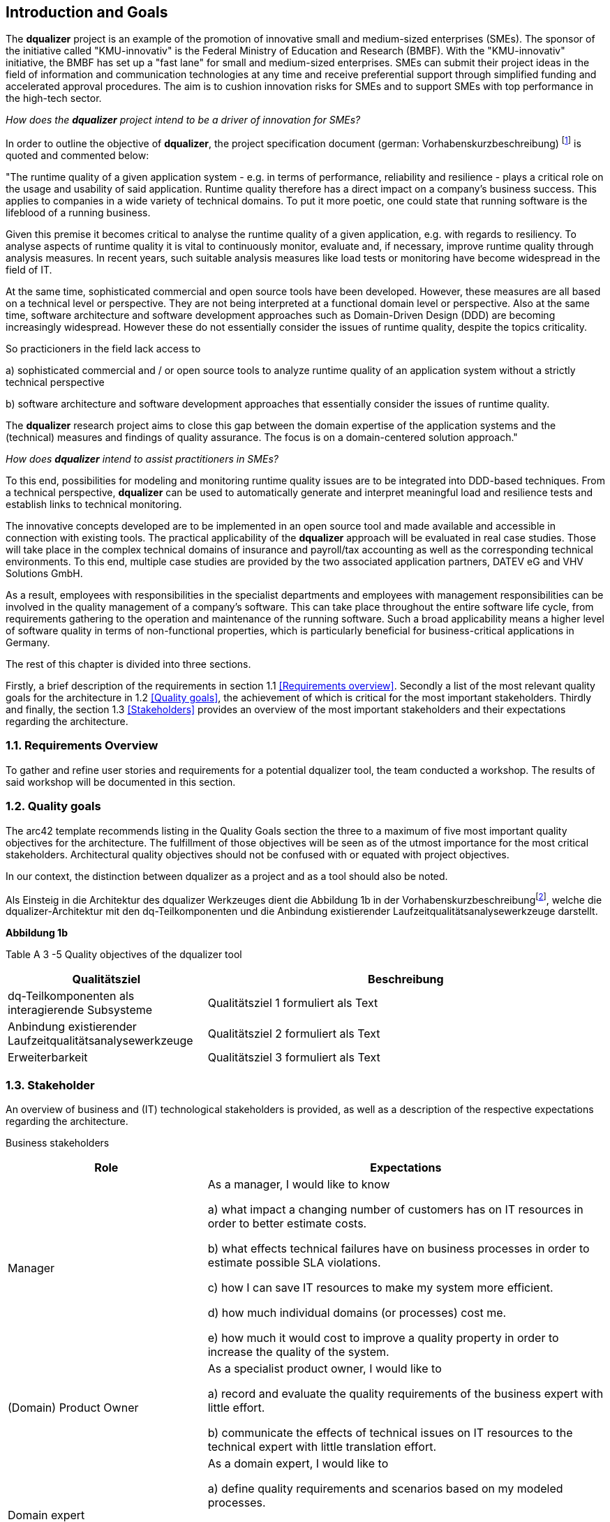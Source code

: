 [[section-introduction-and-goals]]
==	Introduction and Goals

The **dqualizer** project is an example of the promotion of innovative small and medium-sized enterprises (SMEs). The sponsor of the initiative called "KMU-innovativ" is the Federal Ministry of Education and Research (BMBF). With the "KMU-innovativ" initiative, the BMBF has set up a "fast lane" for small and medium-sized enterprises. SMEs can submit their project ideas in the field of information and communication technologies at any time and receive preferential support through simplified funding and accelerated approval procedures. The aim is to cushion innovation risks for SMEs and to support SMEs with top performance in the high-tech sector.

////
A multi-line comment.

Orginaltext:
Das Vorhaben „dqualizer“ ist ein Beispiel für die Förderung des innovativen Mittelstandes. Der Träger der Initiative mit dem Namen „KMU-innovativ“ ist das Bundesministerium für Bildung und Forschung (BMBF) Mit der Initiative „KMU-innovativ“ hat das BMBF eine „Überholspur“ für kleine und mittlere Unternehmen (KMU) eingerichtet. 
KMU können ihre Projektideen im Bereich der Informations- und Kommunikationstechnologien jederzeit einreichen und werden durch vereinfachte Förder- und beschleunigte Bewilligungsverfahren bevorzugt gefördert. Ziel ist es, Innovationsrisiken für die KMU abzufedern und KMU mit Spitzenleistungen im Hightech-Bereich zu unterstützen.

////

_How does the **dqualizer** project intend to be a driver of innovation for SMEs?_

In order to outline the objective of **dqualizer**, the project specification document (german: Vorhabenskurzbeschreibung) footnote:[Document: "Domain-centered runtime quality analysis of business-critical application systems"] is quoted and commented below:

"The runtime quality of a given application system - e.g. in terms of performance, reliability and resilience - plays a critical role on the usage and usability of said application. 
Runtime quality therefore has a direct impact on a company's business success. 
This applies to companies in a wide variety of technical domains. 
To put it more poetic, one could state that running software is the lifeblood of a running business.

Given this premise it becomes critical to analyse the runtime quality of a given application, e.g. with regards to resiliency. 
To analyse aspects of runtime quality it is vital to continuously monitor, evaluate and, if necessary, improve runtime quality through analysis measures.   
In recent years, such suitable analysis measures like load tests or monitoring have become widespread in the field of IT. 

At the same time, sophisticated commercial and open source tools have been developed. 
However, these measures are all based on a technical level or perspective. 
They are not being interpreted at a functional domain level or perspective. 
Also at the same time, software architecture and software development approaches such as Domain-Driven Design (DDD) are becoming increasingly widespread. 
However these do not essentially consider the issues of runtime quality, despite the topics criticality. 

So practicioners in the field lack access to

a) sophisticated commercial and / or open source tools to analyze runtime quality of an application system without a strictly technical perspective

b) software architecture and software development approaches that essentially consider the issues of runtime quality. 

The **dqualizer** research project aims to close this gap between the domain expertise of the application systems and the (technical) measures and findings of quality assurance. 
The focus is on a domain-centered solution approach."

////
Orginaltext: 
Um die Aufgabenstellung für dqualizer zu erläutern wird im Folgenden die Vorhabenskurzbeschreibungfootnote:[Dokument: "Domänenzentrierte Laufzeitqualitätsanalyse geschäftskritischer Anwendungssysteme"] zitiert:

Die Laufzeitqualität von Anwendungssystemen – z.B. bezüglich Performanz, Zuverlässigkeitund Resilienz – hat einen direkten Einfluss auf den geschäftlichen Erfolg von Unternehmen inunterschiedlichsten fachlichen Domänen. 
Infolgedessen ist es wichtig, die Laufzeitqualität durchAnalysemaßnahmen kontinuierlich zu überwachen, zu bewerten und ggf. zu verbessern. 
Im Laufe der letzten Jahre haben sich entsprechende Analysemaßnahmen wie Lasttests oderMonitoring in der Praxis verbreitet und ausgereifte kommerzielle und quelloffene Werkzeugewurden entwickelt. Allerdings sind diese Maßnahmen allesamt auf technischer Ebeneangesiedelt und werden nicht auf fachlicher Domänenebene interpretiert. 
Gleichzeitig werden bei Softwarearchitektur- und Softwareentwicklungsansätzen wie Domain-Driven Design (DDD),die zunehmend Verbreitung finden, Belange der Laufzeitqualität trotz ihrer Kritikalität im Wesentlichen nicht betrachtet.
Das Forschungvorhaben dqualizer hat das Ziel, diese Kluft zwischen der Fachlichkeit der Anwendungssysteme und den (technischen) Maßnahmen und Erkenntnissen der Qualitätssicherung durch einen domänenzentrierten Ansatz zu schließen. 

////

_How does **dqualizer** intend to assist practitioners in SMEs?_

To this end, possibilities for modeling and monitoring runtime quality issues are to be integrated into DDD-based techniques. 
From a technical perspective, **dqualizer** can be used to automatically generate and interpret meaningful load and resilience tests and establish links to technical monitoring. 

The innovative concepts developed are to be implemented in an open source tool and made available and accessible in connection with existing tools. The practical applicability of the **dqualizer** approach will be evaluated in real case studies. 
Those will take place in the complex technical domains of insurance and payroll/tax accounting as well as the corresponding technical environments. To this end, multiple case studies are provided by the two associated application partners, DATEV eG and VHV Solutions GmbH. 

As a result, employees with responsibilities in the specialist departments and employees with management responsibilities can be involved in the quality management of a company's software. 
This can take place throughout the entire software life cycle, from requirements gathering to the operation and maintenance of the running software. 
Such a broad applicability means a higher level of software quality in terms of non-functional properties, which is particularly beneficial for business-critical applications in Germany.

////
Orginaltext: 

Hierzu sollen Möglichkeiten zur Modellierung und Überwachung von Belangen der Laufzeitqualität in DDD basierte Techniken integriert werden. 
Aus fachlicher Perspektive lassen sich durch dqualizer automatisiert aussagekräftige Last- und Resilienztests erzeugen und interpretieren sowie die Verbindungen zum technischen Monitoring herstellen. 
Die entwickelten innovativen Konzepte sollen in einem Open-Source-Werkzeug umgesetzt und in Anbindung an existierende Werkzeuge verfügbar und nutzbar gemacht werden.
Die praktische Anwendbarkeit des dqualizer-Ansatzes werden in realen Fallstudien in denkomplexen fachlichen Domänen Versicherungen und Lohn-/Steuerabrechnung sowie denentsprechenden technischen Umgebungen evaluiert. 

Die Fallstudien werden von den beiden assoziierten Anwendungspartnern, DATEV eG und VHV Solutions GmbH, bereitgestellt. 
Im Ergebnis können die Fachbereiche und das Management in das Qualitätsmanagement einerUnternehmenssoftware während des gesamten Lebenszyklus eingebunden werden, von der Anforderungserhebung bis zu Betrieb und Wartung der laufenden Software. 

Dies bedeutet ein höheres Maß an Softwarequalität hinsichtlich nicht-funktionaler Eigenschaften, was sich insbesondere für geschäftskritische Anwendungen am Standort Deutschland auszahlt.
////

The rest of this chapter is divided into three sections. 

Firstly, a brief description of the requirements in section 1.1 <<Requirements overview>>. 
Secondly a list of the most relevant quality goals for the architecture in 1.2 <<Quality goals>>, the achievement of which is critical for the most important stakeholders.
Thirdly and finally, the section 1.3 <<Stakeholders>> provides an overview of the most important stakeholders and their expectations regarding the architecture.


=== 1.1. Requirements Overview

To gather and refine user stories and requirements for a potential dqualizer tool, the team conducted a workshop. The results of said workshop will be documented in this section. 

// -> User Stories als gelbe Zettel auf Miro: https://miro.com/app/board/uXjVP_qJ4rU=/



=== 1.2. Quality goals

The arc42 template recommends listing in the Quality Goals section the three to a maximum of five most important quality objectives for the architecture. The fulfillment of those objectives will be seen as of the utmost importance for the most critical stakeholders. 
Architectural quality objectives should not be confused with or equated with project objectives.

In our context, the distinction between dqualizer as a project and as a tool should also be noted.

Als Einsteig in die Architektur des dqualizer Werkzeuges dient die Abbildung 1b in der Vorhabenskurzbeschreibungfootnote:[Dokument: "Domänenzentrierte Laufzeitqualitätsanalyse geschäftskritischer Anwendungssysteme"], welche die dqualizer-Architektur mit den dq-Teilkomponenten und die Anbindung existierender Laufzeitqualitätsanalysewerkzeuge darstellt.

**Abbildung 1b**

Table A 
3 -5 Quality objectives of the dqualizer tool

[cols="1,2" options="header"]
|===
|Qualitätsziel |Beschreibung

|dq-Teilkomponenten als interagierende Subsysteme
|Qualitätsziel 1 formuliert als Text

|Anbindung existierender Laufzeitqualitätsanalysewerkzeuge
|Qualitätsziel 2 formuliert als Text

|Erweiterbarkeit
|Qualitätsziel 3 formuliert als Text

|===

////
Orginaltext: 

Dieser Abschnitt erläutert die Qualitätsziele der Architektur des dqualizer Projektvorhabens. Das arc42 Template empfiehlt, an dieser Stelle die drei bis max. fünf wichtigsten Qualitätsziele für die Architektur zu listen, deren Erfüllung für die wichtigsten Stakeholder von größter Bedeutung ist.

Qualitätsziele der Architektur sind dabei nicht mit den Projektzielen zu verwechseln oder gleichzusetzen.

In unserem Kontext ist die Unterscheidung in dqualizer als Projekt und als Werkzeug zu beachten.

* Das Projekt dqualizer zielt darauf, die zuvor motivierte Lücke zwischen Fachlichkeit und Technik durch einen innovativen Ansatz zur domänenzentrierten Laufzeitqualitätsanalyse geschäftskritischer Anwendungssysteme zu schließen.

* Das dqualizer Werkzeug ist das softwaretechnische Ergebnisartefakt der Forschungsarbeit, welches unter einer Open- Source-Lizenz veröffentlicht wird.

Als Referenz für (weitere) denkbare Qualitätsziele bietet sich der ISO 25010 Standard an, welcher die folgenden Themen für Qualitätsziele nennt:

* Functional Suitability
* Performance Efficiency
* Compatibility
* Usability
* Reliability
* Security
* Maintainability
* Portability
////

=== 1.3. Stakeholder

////
Orginaltext: 

Assoziierte Anwendungs- und Transferpartner sind die DATEV eG und die VHV solutions GmbH.
Es folgt eine Übersicht über die wichtigsten Stakeholder mit deren Erwartungen bezüglich der Architektur.
Die Stakeholder sind dabei einem Workshop Miro Board.footnote:[https://miro.com/app/board/uXjVOAAmeeo=/] entnommen.
////

An overview of business and (IT) technological stakeholders is provided, as well as a description of the respective expectations regarding the architecture.

// Fachliche Stakeholder

Business stakeholders

[cols="1,2" options="header"]
|===
|Role |Expectations
| Manager | As a manager, I would like to know

a) what impact a changing number of customers has on IT resources in order to better estimate costs.

b) what effects technical failures have on business processes in order to estimate possible SLA violations.

c) how I can save IT resources to make my system more efficient. 

d) how much individual domains (or processes) cost me.

e) how much it would cost to improve a quality property in order to increase the quality of the system.


|(Domain) Product Owner | As a specialist product owner, I would like to

a) record and evaluate the quality requirements of the business expert with little effort.

b) communicate the effects of technical issues on IT resources to the technical expert with little translation effort.


|Domain expert | As a domain expert, I would like to

a) define quality requirements and scenarios based on my modeled processes.

b) perform quality analyses based on my modeled processes.

c) always have an insight into the historical development or the current state of the quality of my modeled processes.
|===


IT (-technical) stakeholder

[cols="1,2" options="header"]
|===
|Role |Expectation
| DevOps professional | As a DevOps professional or DevOps'ler I would like to

a) check what impact a failure of X% of my services will have on the end users.

b) know how I need to configure my system to ensure cost-optimized, error-free operation.

c) know whether my system can cope with the expected load so that I can react in good time.

| Operations professional | As an operations professional or operator, I want 

a) the maximum functionality with the minimum use of resources.

| Development professional | As a development professional or developer, I want 

a) to know which parts of the code are worth optimizing in order to use my time wisely.

| Software architect | As a software architect, I want to

a) compare the actual architecture with the DDD model (as the target).

b) know which quality property is important for my service in order to be able to select the appropriate resilience mechanisms.

| Technical tester | As a technical tester, I want 

a) to cover the user stories of the given domain with my tests.
|===

////
Orginaltext: 

[cols="1,2" options="header"]
|===
|Rolle |Erwartungshaltung
| DevOps Fachkraft | Als DevOps Fachkraft bzw. DevOps'ler möchte ich

a) prüfen, welche Auswirkung ein Ausfall von X% meiner Services auf die Endnutzer hat.

b) wissen, wie ich mein System konfigurieren muss, um kostenoptimiert einen fehlerfreien Betrieb zu gewährleisten.

c) wissen, ob mein System die zu erwartende Last aushält, um frühzeitig reagieren zu können.

| Operations Fachkraft | Als Operations Fachkraft bzw. Operator möchte ich 100 % Funktionalität mit minimalem Ressourcenaufwand.
| Development Fachkraft | Als Development Fachkraft bzw. Entwickler möchte ich wissen, bei welchen Code-Stellen es sich lohnt, sie zu optimieren, um meine Zeit sinnvoll einzusetzen.
| Software Architekt | Als Software Architekt möchte ich

a) die Ist-Architektur mit dem DDD-Modell (Soll) abgleichen.

b) wissen welche Qualitätseigenschaft für meinen Service wichtig ist, um die passenden Resilienz-Mechanismen auswählen zu können.
| Fachlicher Tester | Als fachlicher Tester möchte ich mit meinen Tests die User Stories des Fachbereiches abdecken.
|===
////

